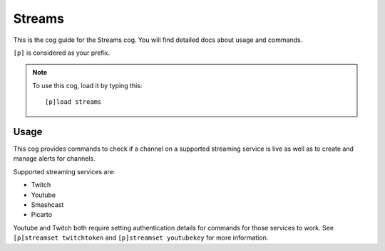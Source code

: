 .. _streams:

=======
Streams
=======

This is the cog guide for the Streams cog. You will
find detailed docs about usage and commands.

``[p]`` is considered as your prefix.

.. note:: To use this cog, load it by typing this::

        [p]load streams

.. _streams-usage:

-----
Usage
-----

This cog provides commands to check if a channel 
on a supported streaming service is live as well 
as to create and manage alerts for channels.

Supported streaming services are:

- Twitch
- Youtube
- Smashcast
- Picarto

Youtube and Twitch both require setting authentication 
details for commands for those services to work. See 
``[p]streamset twitchtoken`` and ``[p]streamset youtubekey``
for more information.

